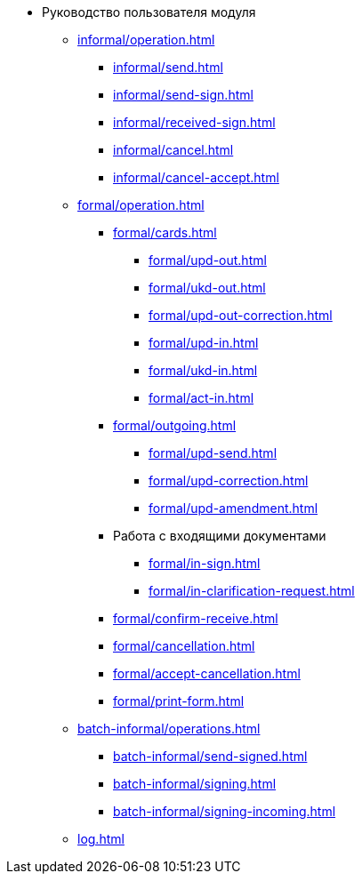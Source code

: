 * Руководство пользователя модуля
** xref:informal/operation.adoc[]
*** xref:informal/send.adoc[]
*** xref:informal/send-sign.adoc[]
*** xref:informal/received-sign.adoc[]
*** xref:informal/cancel.adoc[]
*** xref:informal/cancel-accept.adoc[]

** xref:formal/operation.adoc[]
*** xref:formal/cards.adoc[]
**** xref:formal/upd-out.adoc[]
**** xref:formal/ukd-out.adoc[]
**** xref:formal/upd-out-correction.adoc[]
**** xref:formal/upd-in.adoc[]
**** xref:formal/ukd-in.adoc[]
**** xref:formal/act-in.adoc[]
*** xref:formal/outgoing.adoc[]
**** xref:formal/upd-send.adoc[]
**** xref:formal/upd-correction.adoc[]
**** xref:formal/upd-amendment.adoc[]

*** Работа с входящими документами
**** xref:formal/in-sign.adoc[]
**** xref:formal/in-clarification-request.adoc[]
*** xref:formal/confirm-receive.adoc[]
*** xref:formal/cancellation.adoc[]
*** xref:formal/accept-cancellation.adoc[]
*** xref:formal/print-form.adoc[]
** xref:batch-informal/operations.adoc[]
*** xref:batch-informal/send-signed.adoc[]
*** xref:batch-informal/signing.adoc[]
*** xref:batch-informal/signing-incoming.adoc[]
** xref:log.adoc[]
